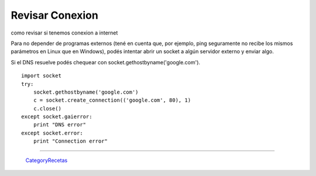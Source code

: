 
Revisar Conexion
================

como revisar si tenemos conexion a internet

Para no depender de programas externos (tené en cuenta que, por ejemplo, ping seguramente no recibe los mismos parámetros en Linux que en Windows), podés intentar abrir un socket a algún servidor externo y enviar algo.

Si el DNS resuelve podés chequear con socket.gethostbyname('google.com'). 

::

   import socket
   try:
       socket.gethostbyname('google.com')
       c = socket.create_connection(('google.com', 80), 1)
       c.close()
   except socket.gaierror:
       print "DNS error"
   except socket.error:
       print "Connection error"

-------------------------



  CategoryRecetas_

.. _categoryrecetas: /pages/categoryrecetas/index.html
